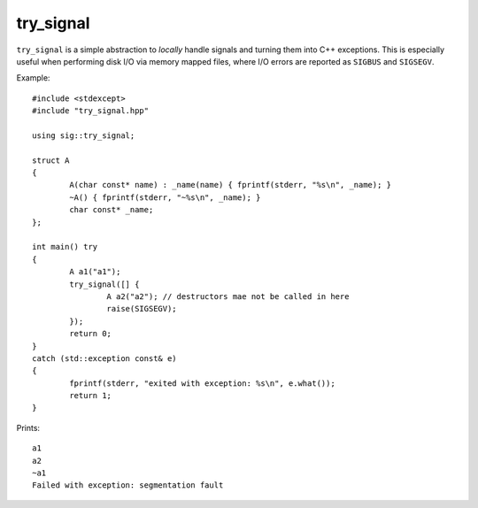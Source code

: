 try_signal
==========

.. image:: https://travis-ci.org/arvidn/try_signal.svg?branch=master
    :target: https://travis-ci.org/arvidn/try_signal

``try_signal`` is a simple abstraction to *locally* handle signals and turning
them into C++ exceptions. This is especially useful when performing disk I/O via
memory mapped files, where I/O errors are reported as ``SIGBUS`` and
``SIGSEGV``.

Example::

	#include <stdexcept>
	#include "try_signal.hpp"

	using sig::try_signal;

	struct A
	{
		A(char const* name) : _name(name) { fprintf(stderr, "%s\n", _name); }
		~A() { fprintf(stderr, "~%s\n", _name); }
		char const* _name;
	};

	int main() try
	{
		A a1("a1");
		try_signal([] {
			A a2("a2"); // destructors mae not be called in here
			raise(SIGSEGV);
		});
		return 0;
	}
	catch (std::exception const& e)
	{
		fprintf(stderr, "exited with exception: %s\n", e.what());
		return 1;
	}

Prints::

	a1
	a2
	~a1
	Failed with exception: segmentation fault

